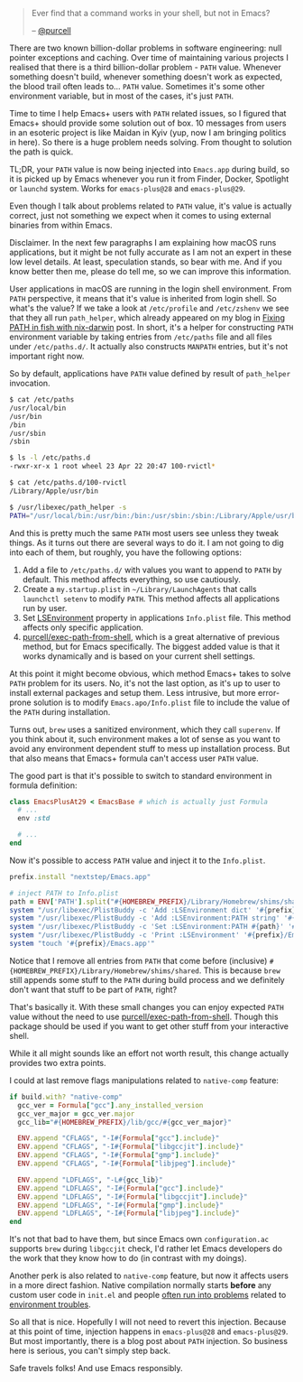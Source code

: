 #+begin_quote
Ever find that a command works in your shell, but not in Emacs?

-- [[https://github.com/purcell][@purcell]]
#+end_quote

There are two known billion-dollar problems in software engineering: null pointer exceptions and caching. Over time of maintaining various projects I realised that there is a third billion-dollar problem - =PATH= value. Whenever something doesn't build, whenever something doesn't work as expected, the blood trail often leads to... =PATH= value. Sometimes it's some other environment variable, but in most of the cases, it's just =PATH=.

Time to time I help Emacs+ users with =PATH= related issues, so I figured that Emacs+ should provide some solution out of box. 10 messages from users in an esoteric project is like Maidan in Kyiv (yup, now I am bringing politics in here). So there is a huge problem needs solving. From thought to solution the path is quick.

TL;DR, your =PATH= value is now being injected into =Emacs.app= during build, so it is picked up by Emacs whenever you run it from Finder, Docker, Spotlight or =launchd= system. Works for =emacs-plus@28= and =emacs-plus@29=.

#+BEGIN_HTML
<!--more-->
#+END_HTML

Even though I talk about problems related to =PATH= value, it's value is actually correct, just not something we expect when it comes to using external binaries from within Emacs.

Disclaimer. In the next few paragraphs I am explaining how macOS runs applications, but it might be not fully accurate as I am not an expert in these low level details. At least, speculation stands, so bear with me. And if you know better then me, please do tell me, so we can improve this information.

User applications in macOS are running in the login shell environment. From =PATH= perspective, it means that it's value is inherited from login shell. So what's the value? If we take a look at =/etc/profile= and =/etc/zshenv= we see that they all run =path_helper=, which already appeared on my blog in [[d12frosted:/posts/2021-05-21-path-in-fish-with-nix-darwin][Fixing PATH in fish with nix-darwin]] post. In short, it's a helper for constructing =PATH= environment variable by taking entries from =/etc/paths= file and all files under =/etc/paths.d/=. It actually also constructs =MANPATH= entries, but it's not important right now.

So by default, applications have =PATH= value defined by result of =path_helper= invocation.

#+begin_src bash
  $ cat /etc/paths
  /usr/local/bin
  /usr/bin
  /bin
  /usr/sbin
  /sbin

  $ ls -l /etc/paths.d
  -rwxr-xr-x 1 root wheel 23 Apr 22 20:47 100-rvictl*

  $ cat /etc/paths.d/100-rvictl
  /Library/Apple/usr/bin

  $ /usr/libexec/path_helper -s
  PATH="/usr/local/bin:/usr/bin:/bin:/usr/sbin:/sbin:/Library/Apple/usr/bin"; export PATH;
#+end_src

And this is pretty much the same =PATH= most users see unless they tweak things. As it turns out there are several ways to do it. I am not going to dig into each of them, but roughly, you have the following options:

1. Add a file to =/etc/paths.d/= with values you want to append to =PATH= by default. This method affects everything, so use cautiously.
2. Create a =my.startup.plist= in =~/Library/LaunchAgents= that calls =launchctl setenv= to modify =PATH=. This method affects all applications run by user.
3. Set [[https://developer.apple.com/documentation/bundleresources/information_property_list/lsenvironment][LSEnvironment]] property in applications =Info.plist= file. This method affects only specific application.
4. [[https://github.com/purcell/exec-path-from-shell][purcell/exec-path-from-shell]], which is a great alternative of previous method, but for Emacs specifically. The biggest added value is that it works dynamically and is based on your current shell settings.

At this point it might become obvious, which method Emacs+ takes to solve =PATH= problem for its users. No, it's not the last option, as it's up to user to install external packages and setup them. Less intrusive, but more error-prone solution is to modify =Emacs.apo/Info.plist= file to include the value of the =PATH= during installation.

Turns out, =brew= uses a sanitized environment, which they call =superenv=. If you think about it, such environment makes a lot of sense as you want to avoid any environment dependent stuff to mess up installation process. But that also means that Emacs+ formula can't access user =PATH= value.

The good part is that it's possible to switch to standard environment in formula definition:

#+begin_src ruby
  class EmacsPlusAt29 < EmacsBase # which is actually just Formula
    # ...
    env :std

    # ...
  end
#+end_src

Now it's possible to access =PATH= value and inject it to the =Info.plist=.

#+begin_src ruby
  prefix.install "nextstep/Emacs.app"

  # inject PATH to Info.plist
  path = ENV['PATH'].split("#{HOMEBREW_PREFIX}/Library/Homebrew/shims/shared:").last
  system "/usr/libexec/PlistBuddy -c 'Add :LSEnvironment dict' '#{prefix}/Emacs.app/Contents/Info.plist'"
  system "/usr/libexec/PlistBuddy -c 'Add :LSEnvironment:PATH string' '#{prefix}/Emacs.app/Contents/Info.plist'"
  system "/usr/libexec/PlistBuddy -c 'Set :LSEnvironment:PATH #{path}' '#{prefix}/Emacs.app/Contents/Info.plist'"
  system "/usr/libexec/PlistBuddy -c 'Print :LSEnvironment' '#{prefix}/Emacs.app/Contents/Info.plist'"
  system "touch '#{prefix}/Emacs.app'"
#+end_src

Notice that I remove all entries from =PATH= that come before (inclusive) =#{HOMEBREW_PREFIX}/Library/Homebrew/shims/shared=. This is because =brew= still appends some stuff to the =PATH= during build process and we definitely don't want that stuff to be part of =PATH=, right?

That's basically it. With these small changes you can enjoy expected =PATH= value without the need to use [[https://github.com/purcell/exec-path-from-shell][purcell/exec-path-from-shell]]. Though this package should be used if you want to get other stuff from your interactive shell.

While it all might sounds like an effort not worth result, this change actually provides two extra points.

I could at last remove flags manipulations related to =native-comp= feature:

#+begin_src ruby
  if build.with? "native-comp"
    gcc_ver = Formula["gcc"].any_installed_version
    gcc_ver_major = gcc_ver.major
    gcc_lib="#{HOMEBREW_PREFIX}/lib/gcc/#{gcc_ver_major}"

    ENV.append "CFLAGS", "-I#{Formula["gcc"].include}"
    ENV.append "CFLAGS", "-I#{Formula["libgccjit"].include}"
    ENV.append "CFLAGS", "-I#{Formula["gmp"].include}"
    ENV.append "CFLAGS", "-I#{Formula["libjpeg"].include}"

    ENV.append "LDFLAGS", "-L#{gcc_lib}"
    ENV.append "LDFLAGS", "-I#{Formula["gcc"].include}"
    ENV.append "LDFLAGS", "-I#{Formula["libgccjit"].include}"
    ENV.append "LDFLAGS", "-I#{Formula["gmp"].include}"
    ENV.append "LDFLAGS", "-I#{Formula["libjpeg"].include}"
  end
#+end_src

It's not that bad to have them, but since Emacs own =configuration.ac= supports =brew= during =libgccjit= check, I'd rather let Emacs developers do the work that they know how to do (in contrast with my doings).

Another perk is also related to =native-comp= feature, but now it affects users in a more direct fashion. Native compilation normally starts *before* any custom user code in =init.el= and people [[https://github.com/d12frosted/homebrew-emacs-plus/issues?q=native-comp][often run into problems]] related to [[https://github.com/d12frosted/homebrew-emacs-plus/issues/378][environment troubles]].

So all that is nice. Hopefully I will not need to revert this injection. Because at this point of time, injection happens in =emacs-plus@28= and =emacs-plus@29=. But most importantly, there is a blog post about =PATH= injection. So business here is serious, you can't simply step back.

Safe travels folks! And use Emacs responsibly.
